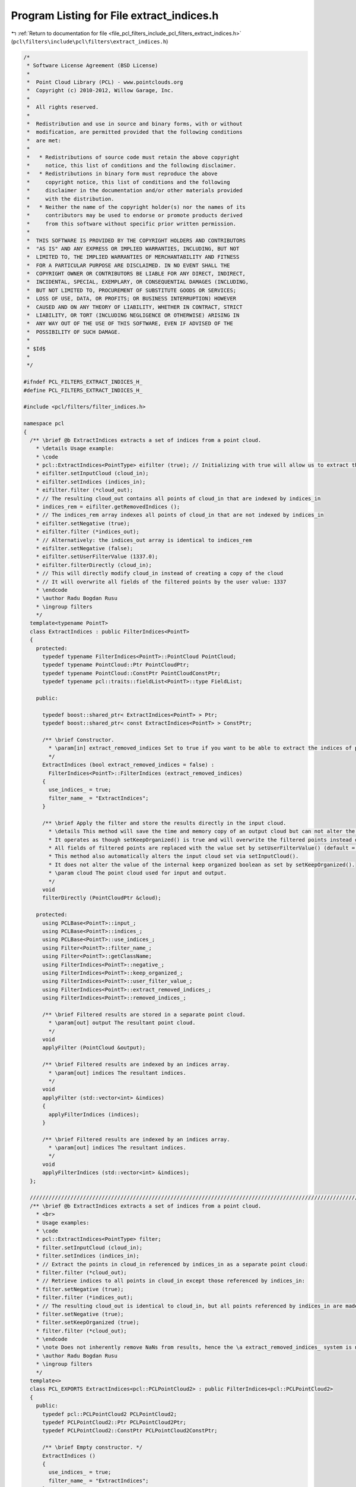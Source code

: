 
.. _program_listing_file_pcl_filters_include_pcl_filters_extract_indices.h:

Program Listing for File extract_indices.h
==========================================

|exhale_lsh| :ref:`Return to documentation for file <file_pcl_filters_include_pcl_filters_extract_indices.h>` (``pcl\filters\include\pcl\filters\extract_indices.h``)

.. |exhale_lsh| unicode:: U+021B0 .. UPWARDS ARROW WITH TIP LEFTWARDS

.. code-block:: cpp

   /*
    * Software License Agreement (BSD License)
    *
    *  Point Cloud Library (PCL) - www.pointclouds.org
    *  Copyright (c) 2010-2012, Willow Garage, Inc.
    *
    *  All rights reserved.
    *
    *  Redistribution and use in source and binary forms, with or without
    *  modification, are permitted provided that the following conditions
    *  are met:
    *
    *   * Redistributions of source code must retain the above copyright
    *     notice, this list of conditions and the following disclaimer.
    *   * Redistributions in binary form must reproduce the above
    *     copyright notice, this list of conditions and the following
    *     disclaimer in the documentation and/or other materials provided
    *     with the distribution.
    *   * Neither the name of the copyright holder(s) nor the names of its
    *     contributors may be used to endorse or promote products derived
    *     from this software without specific prior written permission.
    *
    *  THIS SOFTWARE IS PROVIDED BY THE COPYRIGHT HOLDERS AND CONTRIBUTORS
    *  "AS IS" AND ANY EXPRESS OR IMPLIED WARRANTIES, INCLUDING, BUT NOT
    *  LIMITED TO, THE IMPLIED WARRANTIES OF MERCHANTABILITY AND FITNESS
    *  FOR A PARTICULAR PURPOSE ARE DISCLAIMED. IN NO EVENT SHALL THE
    *  COPYRIGHT OWNER OR CONTRIBUTORS BE LIABLE FOR ANY DIRECT, INDIRECT,
    *  INCIDENTAL, SPECIAL, EXEMPLARY, OR CONSEQUENTIAL DAMAGES (INCLUDING,
    *  BUT NOT LIMITED TO, PROCUREMENT OF SUBSTITUTE GOODS OR SERVICES;
    *  LOSS OF USE, DATA, OR PROFITS; OR BUSINESS INTERRUPTION) HOWEVER
    *  CAUSED AND ON ANY THEORY OF LIABILITY, WHETHER IN CONTRACT, STRICT
    *  LIABILITY, OR TORT (INCLUDING NEGLIGENCE OR OTHERWISE) ARISING IN
    *  ANY WAY OUT OF THE USE OF THIS SOFTWARE, EVEN IF ADVISED OF THE
    *  POSSIBILITY OF SUCH DAMAGE.
    *
    * $Id$
    *
    */
   
   #ifndef PCL_FILTERS_EXTRACT_INDICES_H_
   #define PCL_FILTERS_EXTRACT_INDICES_H_
   
   #include <pcl/filters/filter_indices.h>
   
   namespace pcl
   {
     /** \brief @b ExtractIndices extracts a set of indices from a point cloud.
       * \details Usage example:
       * \code
       * pcl::ExtractIndices<PointType> eifilter (true); // Initializing with true will allow us to extract the removed indices
       * eifilter.setInputCloud (cloud_in);
       * eifilter.setIndices (indices_in);
       * eifilter.filter (*cloud_out);
       * // The resulting cloud_out contains all points of cloud_in that are indexed by indices_in
       * indices_rem = eifilter.getRemovedIndices ();
       * // The indices_rem array indexes all points of cloud_in that are not indexed by indices_in
       * eifilter.setNegative (true);
       * eifilter.filter (*indices_out);
       * // Alternatively: the indices_out array is identical to indices_rem
       * eifilter.setNegative (false);
       * eifilter.setUserFilterValue (1337.0);
       * eifilter.filterDirectly (cloud_in);
       * // This will directly modify cloud_in instead of creating a copy of the cloud
       * // It will overwrite all fields of the filtered points by the user value: 1337
       * \endcode
       * \author Radu Bogdan Rusu
       * \ingroup filters
       */
     template<typename PointT>
     class ExtractIndices : public FilterIndices<PointT>
     {
       protected:
         typedef typename FilterIndices<PointT>::PointCloud PointCloud;
         typedef typename PointCloud::Ptr PointCloudPtr;
         typedef typename PointCloud::ConstPtr PointCloudConstPtr;
         typedef typename pcl::traits::fieldList<PointT>::type FieldList;
   
       public:
   
         typedef boost::shared_ptr< ExtractIndices<PointT> > Ptr;
         typedef boost::shared_ptr< const ExtractIndices<PointT> > ConstPtr;
   
         /** \brief Constructor.
           * \param[in] extract_removed_indices Set to true if you want to be able to extract the indices of points being removed (default = false).
           */
         ExtractIndices (bool extract_removed_indices = false) :
           FilterIndices<PointT>::FilterIndices (extract_removed_indices)
         {
           use_indices_ = true;
           filter_name_ = "ExtractIndices";
         }
   
         /** \brief Apply the filter and store the results directly in the input cloud.
           * \details This method will save the time and memory copy of an output cloud but can not alter the original size of the input cloud:
           * It operates as though setKeepOrganized() is true and will overwrite the filtered points instead of remove them.
           * All fields of filtered points are replaced with the value set by setUserFilterValue() (default = NaN).
           * This method also automatically alters the input cloud set via setInputCloud().
           * It does not alter the value of the internal keep organized boolean as set by setKeepOrganized().
           * \param cloud The point cloud used for input and output.
           */
         void
         filterDirectly (PointCloudPtr &cloud);
   
       protected:
         using PCLBase<PointT>::input_;
         using PCLBase<PointT>::indices_;
         using PCLBase<PointT>::use_indices_;
         using Filter<PointT>::filter_name_;
         using Filter<PointT>::getClassName;
         using FilterIndices<PointT>::negative_;
         using FilterIndices<PointT>::keep_organized_;
         using FilterIndices<PointT>::user_filter_value_;
         using FilterIndices<PointT>::extract_removed_indices_;
         using FilterIndices<PointT>::removed_indices_;
   
         /** \brief Filtered results are stored in a separate point cloud.
           * \param[out] output The resultant point cloud.
           */
         void
         applyFilter (PointCloud &output);
   
         /** \brief Filtered results are indexed by an indices array.
           * \param[out] indices The resultant indices.
           */
         void
         applyFilter (std::vector<int> &indices)
         {
           applyFilterIndices (indices);
         }
   
         /** \brief Filtered results are indexed by an indices array.
           * \param[out] indices The resultant indices.
           */
         void
         applyFilterIndices (std::vector<int> &indices);
     };
   
     //////////////////////////////////////////////////////////////////////////////////////////////////////////////////////
     /** \brief @b ExtractIndices extracts a set of indices from a point cloud.
       * <br>
       * Usage examples:
       * \code
       * pcl::ExtractIndices<PointType> filter;
       * filter.setInputCloud (cloud_in);
       * filter.setIndices (indices_in);
       * // Extract the points in cloud_in referenced by indices_in as a separate point cloud:
       * filter.filter (*cloud_out);
       * // Retrieve indices to all points in cloud_in except those referenced by indices_in:
       * filter.setNegative (true);
       * filter.filter (*indices_out);
       * // The resulting cloud_out is identical to cloud_in, but all points referenced by indices_in are made NaN:
       * filter.setNegative (true);
       * filter.setKeepOrganized (true);
       * filter.filter (*cloud_out);
       * \endcode
       * \note Does not inherently remove NaNs from results, hence the \a extract_removed_indices_ system is not used.
       * \author Radu Bogdan Rusu
       * \ingroup filters
       */
     template<>
     class PCL_EXPORTS ExtractIndices<pcl::PCLPointCloud2> : public FilterIndices<pcl::PCLPointCloud2>
     {
       public:
         typedef pcl::PCLPointCloud2 PCLPointCloud2;
         typedef PCLPointCloud2::Ptr PCLPointCloud2Ptr;
         typedef PCLPointCloud2::ConstPtr PCLPointCloud2ConstPtr;
   
         /** \brief Empty constructor. */
         ExtractIndices ()
         {
           use_indices_ = true;
           filter_name_ = "ExtractIndices";
         }
   
       protected:
         using PCLBase<PCLPointCloud2>::input_;
         using PCLBase<PCLPointCloud2>::indices_;
         using PCLBase<PCLPointCloud2>::use_indices_;
         using Filter<PCLPointCloud2>::filter_name_;
         using Filter<PCLPointCloud2>::getClassName;
         using FilterIndices<PCLPointCloud2>::negative_;
         using FilterIndices<PCLPointCloud2>::keep_organized_;
         using FilterIndices<PCLPointCloud2>::user_filter_value_;
   
         /** \brief Extract point indices into a separate PointCloud
           * \param[out] output the resultant point cloud
           */
         void
         applyFilter (PCLPointCloud2 &output);
   
         /** \brief Extract point indices
           * \param indices the resultant indices
           */
         void
         applyFilter (std::vector<int> &indices);
     };
   }
   
   #ifdef PCL_NO_PRECOMPILE
   #include <pcl/filters/impl/extract_indices.hpp>
   #endif
   
   #endif  // PCL_FILTERS_EXTRACT_INDICES_H_
   

